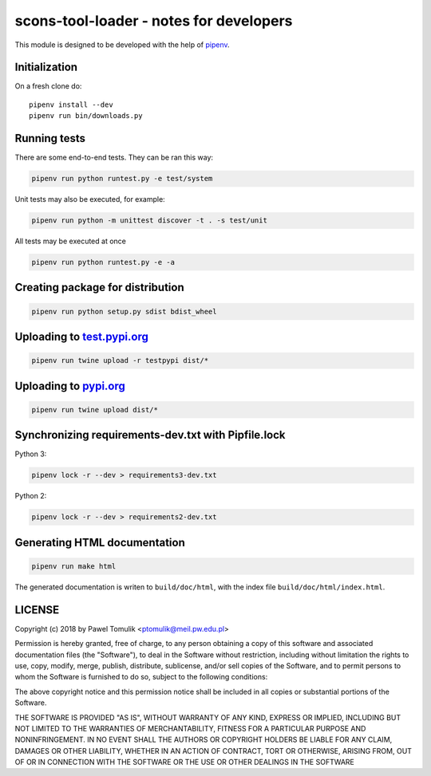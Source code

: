 scons-tool-loader - notes for developers
========================================

This module is designed to be developed with the help of pipenv_.

Initialization
--------------

On a fresh clone do::

   pipenv install --dev
   pipenv run bin/downloads.py

Running tests
-------------

There are some end-to-end tests. They can be ran this way:

.. code:: shell

   pipenv run python runtest.py -e test/system

Unit tests may also be executed, for example:

.. code:: shell

   pipenv run python -m unittest discover -t . -s test/unit

All tests may be executed at once

.. code:: shell

   pipenv run python runtest.py -e -a



Creating package for distribution
---------------------------------

.. code:: shell

   pipenv run python setup.py sdist bdist_wheel


Uploading to test.pypi.org_
---------------------------

.. code:: shell

   pipenv run twine upload -r testpypi dist/*

Uploading to pypi.org_
-----------------------

.. code:: shell

   pipenv run twine upload dist/*

Synchronizing requirements-dev.txt with Pipfile.lock
----------------------------------------------------

Python 3:

.. code:: shell

   pipenv lock -r --dev > requirements3-dev.txt

Python 2:

.. code:: shell

   pipenv lock -r --dev > requirements2-dev.txt

Generating HTML documentation
-----------------------------

.. code:: shell

   pipenv run make html

The generated documentation is writen to ``build/doc/html``, with the index
file ``build/doc/html/index.html``.

LICENSE
-------

Copyright (c) 2018 by Pawel Tomulik <ptomulik@meil.pw.edu.pl>

Permission is hereby granted, free of charge, to any person obtaining a copy
of this software and associated documentation files (the "Software"), to deal
in the Software without restriction, including without limitation the rights
to use, copy, modify, merge, publish, distribute, sublicense, and/or sell
copies of the Software, and to permit persons to whom the Software is
furnished to do so, subject to the following conditions:

The above copyright notice and this permission notice shall be included in all
copies or substantial portions of the Software.

THE SOFTWARE IS PROVIDED "AS IS", WITHOUT WARRANTY OF ANY KIND, EXPRESS OR
IMPLIED, INCLUDING BUT NOT LIMITED TO THE WARRANTIES OF MERCHANTABILITY,
FITNESS FOR A PARTICULAR PURPOSE AND NONINFRINGEMENT. IN NO EVENT SHALL THE
AUTHORS OR COPYRIGHT HOLDERS BE LIABLE FOR ANY CLAIM, DAMAGES OR OTHER
LIABILITY, WHETHER IN AN ACTION OF CONTRACT, TORT OR OTHERWISE, ARISING FROM,
OUT OF OR IN CONNECTION WITH THE SOFTWARE OR THE USE OR OTHER DEALINGS IN THE
SOFTWARE

.. _scons-tool-loader: https://github.com/ptomulik/scons-tool-loader
.. _SCons: http://scons.org
.. _pipenv: https://pipenv.readthedocs.io/
.. _test.pypi.org: https://test.pypi.org/
.. _pypi.org: https://pypi.org/

.. <!--- vim: set expandtab tabstop=2 shiftwidth=2 syntax=rst: -->
